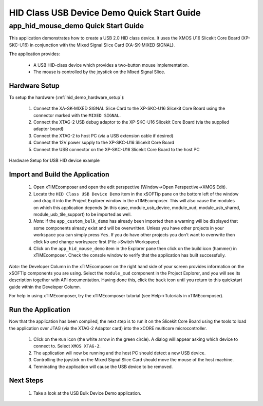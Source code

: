 HID Class USB Device Demo Quick Start Guide
===========================================

app_hid_mouse_demo Quick Start Guide
------------------------------------

This application demonstrates how to create a USB 2.0 HID class device. It 
uses the XMOS U16 Slicekit Core Board (XP-SKC-U16) in conjunction with the Mixed
Signal Slice Card (XA-SK-MIXED SIGNAL).

The application provides:

    * A USB HID-class device which provides a two-button mouse implementation.
    * The mouse is controlled by the joystick on the Mixed Signal Slice.

Hardware Setup
++++++++++++++

To setup the hardware (:ref:`hid_demo_hardware_setup`):

    #. Connect the XA-SK-MIXED SIGNAL Slice Card to the XP-SKC-U16 Slicekit Core Board
       using the connector marked with the ``MIXED SIGNAL``. 
    #. Connect the XTAG-2 USB debug adaptor to the XP-SKC-U16 Slicekit Core Board
       (via the supplied adaptor board)
    #. Connect the XTAG-2 to host PC (via a USB extension cable if desired)
    #. Connect the 12V power supply to the XP-SKC-U16 Slicekit Core Board
    #. Connect the USB connector on the XP-SKC-U16 Slicekit Core Board to the host PC

.. _hid_demo_hardware_setup:

.. figure:: images/hw_setup.*
   :width: 120mm
   :align: center

   Hardware Setup for USB HID device example

Import and Build the Application
++++++++++++++++++++++++++++++++

   #. Open xTIMEcomposer and open the edit perspective (Window->Open Perspective->XMOS Edit).
   #. Locate the ``HID Class USB Device Demo`` item in the xSOFTip pane on the bottom left
      of the window and drag it into the Project Explorer window in the xTIMEcomposer.
      This will also cause the modules on which this application depends (in this case,
      module_usb_device, module_xud, module_usb_shared, module_usb_tile_support) to be
      imported as well. 
   #. *Note:* if the ``app_custom_bulk_demo`` has already been imported then a warning will
      be displayed that some components already exist and will be overwritten. Unless
      you have other projects in your workspace you can simply press ``Yes``. If you do
      have other projects you don't want to overwrite then click ``No`` and change
      workspace first (File->Switch Workspace).
   #. Click on the ``app_hid_mouse_demo`` item in the Explorer pane then click on the
      build icon (hammer) in xTIMEcomposer. Check the console window to verify that the
      application has built successfully.

*Note:* the Developer Column in the xTIMEcomposer on the right hand side of your screen
provides information on the xSOFTip components you are using. Select the ``module_xud``
component in the Project Explorer, and you will see its description together with API
documentation. Having done this, click the ``back`` icon until you return to this
quickstart guide within the Developer Column.

For help in using xTIMEcomposer, try the xTIMEcomposer tutorial
(see Help->Tutorials in xTIMEcomposer).

Run the Application
+++++++++++++++++++

Now that the application has been compiled, the next step is to run it on the Slicekit Core
Board using the tools to load the application over JTAG (via the XTAG-2 Adaptor card)
into the xCORE multicore microcontroller.

   #. Click on the ``Run`` icon (the white arrow in the green circle). A dialog will appear
      asking which device to connect to. Select ``XMOS XTAG-2``.
   #. The application will now be running and the host PC should detect a new USB device.
   #. Controlling the joystick on the Mixed Signal Slice Card should move the mouse of the
      host machine.
   #. Terminating the application will cause the USB device to be removed.

Next Steps
++++++++++

   #. Take a look at the USB Bulk Device Demo application.

